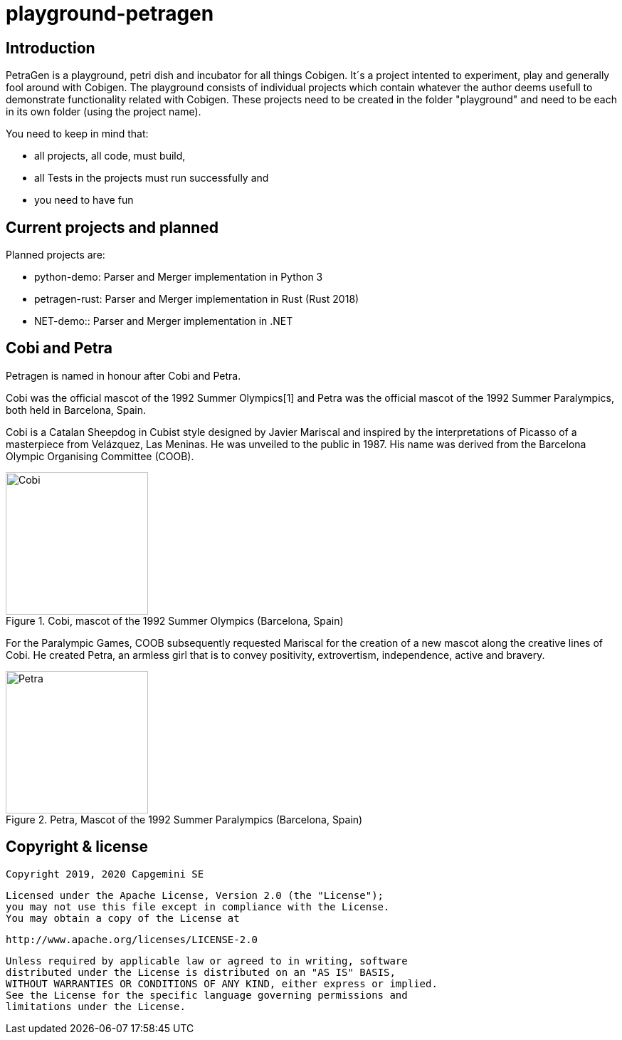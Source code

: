 = playground-petragen

== Introduction 

PetraGen is a playground, petri dish and incubator for all things Cobigen. It´s a project intented to experiment, play and generally fool around with Cobigen. The playground consists of individual projects which contain whatever the author deems usefull to demonstrate functionality related with Cobigen. These projects need to be created in the folder "playground" and need to be each in its own folder (using the project name). 

You need to keep in mind that:

- all projects, all code, must build,
- all Tests in the projects must run successfully and
- you need to have fun

== Current projects and planned

Planned projects are:

- python-demo: Parser and Merger implementation in Python 3
- petragen-rust: Parser and Merger implementation in Rust (Rust 2018)
- NET-demo:: Parser and Merger implementation in .NET

== Cobi and Petra

Petragen is named in honour after Cobi and Petra. 

Cobi was the official mascot of the 1992 Summer Olympics[1] and Petra was the official mascot of the 1992 Summer Paralympics, both held in Barcelona, Spain.

Cobi is a Catalan Sheepdog in Cubist style designed by Javier Mariscal and inspired by the interpretations of Picasso of a masterpiece from Velázquez, Las Meninas. He was unveiled to the public in 1987. His name was derived from the Barcelona Olympic Organising Committee (COOB).

.Cobi, mascot of the 1992 Summer Olympics (Barcelona, Spain)
image::assets/200px-Cobi.png[Cobi,200,200]

For the Paralympic Games, COOB subsequently requested Mariscal for the creation of a new mascot along the creative lines of Cobi. He created Petra, an armless girl that is to convey positivity, extrovertism, independence, active and bravery.

.Petra, Mascot of the 1992 Summer Paralympics (Barcelona, Spain)
image::assets/200px-Petra_(mascot).png[Petra,200,200]


== Copyright & license

 Copyright 2019, 2020 Capgemini SE

   Licensed under the Apache License, Version 2.0 (the "License");
   you may not use this file except in compliance with the License.
   You may obtain a copy of the License at

       http://www.apache.org/licenses/LICENSE-2.0

   Unless required by applicable law or agreed to in writing, software
   distributed under the License is distributed on an "AS IS" BASIS,
   WITHOUT WARRANTIES OR CONDITIONS OF ANY KIND, either express or implied.
   See the License for the specific language governing permissions and
   limitations under the License.

